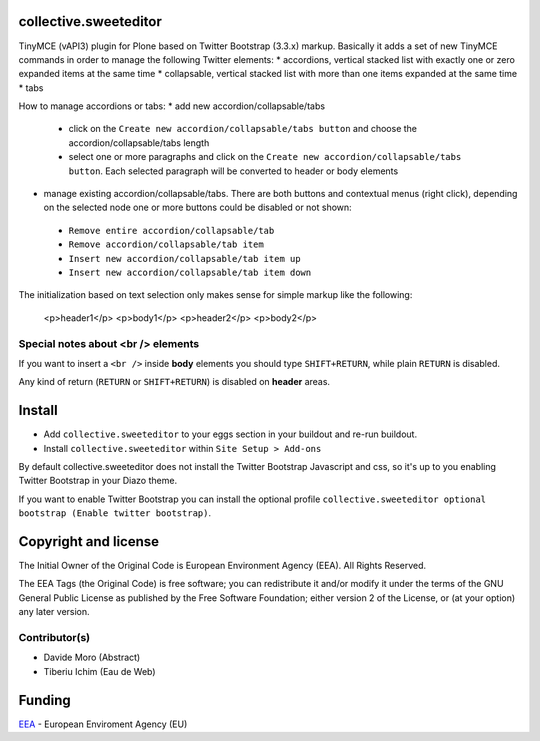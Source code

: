 collective.sweeteditor
======================

TinyMCE (vAPI3) plugin for Plone based on Twitter Bootstrap (3.3.x) markup.
Basically it adds a set of new TinyMCE commands in order to manage the
following Twitter elements:
* accordions, vertical stacked list with exactly one or zero expanded items at the same time
* collapsable, vertical stacked list with more than one items expanded at the same time
* tabs

How to manage accordions or tabs:
* add new accordion/collapsable/tabs
 * click on the ``Create new accordion/collapsable/tabs button``
   and choose the accordion/collapsable/tabs length
 * select one or more paragraphs and click on
   the ``Create new accordion/collapsable/tabs button``. Each selected
   paragraph will be converted to header or body
   elements
* manage existing accordion/collapsable/tabs.
  There are both buttons and contextual menus (right click),
  depending on the selected node one or more buttons could
  be disabled or not shown:
 * ``Remove entire accordion/collapsable/tab``
 * ``Remove accordion/collapsable/tab item``
 * ``Insert new accordion/collapsable/tab item up``
 * ``Insert new accordion/collapsable/tab item down``

The initialization based on text selection only makes
sense for simple markup like the following:

    <p>header1</p>
    <p>body1</p>
    <p>header2</p>
    <p>body2</p>

Special notes about <br /> elements
-----------------------------------
If you want to insert a ``<br />`` inside **body** elements you should type ``SHIFT+RETURN``,
while plain ``RETURN`` is disabled.

Any kind of return (``RETURN`` or ``SHIFT+RETURN``) is disabled on **header** areas.

Install
=======

* Add ``collective.sweeteditor`` to your eggs section in your buildout and re-run buildout.
* Install ``collective.sweeteditor`` within ``Site Setup > Add-ons``

By default collective.sweeteditor does not install the Twitter Bootstrap Javascript and css, so
it's up to you enabling Twitter Bootstrap in your Diazo theme.

If you want to enable Twitter Bootstrap you can install the optional
profile ``collective.sweeteditor optional bootstrap (Enable twitter bootstrap)``.

Copyright and license
=====================
The Initial Owner of the Original Code is European Environment Agency (EEA).
All Rights Reserved.

The EEA Tags (the Original Code) is free software;
you can redistribute it and/or modify it under the terms of the GNU
General Public License as published by the Free Software Foundation;
either version 2 of the License, or (at your option) any later
version.

Contributor(s)
--------------
- Davide Moro (Abstract)
- Tiberiu Ichim (Eau de Web)

Funding
=======

EEA_ - European Enviroment Agency (EU)

.. _EEA: http://www.eea.europa.eu/
